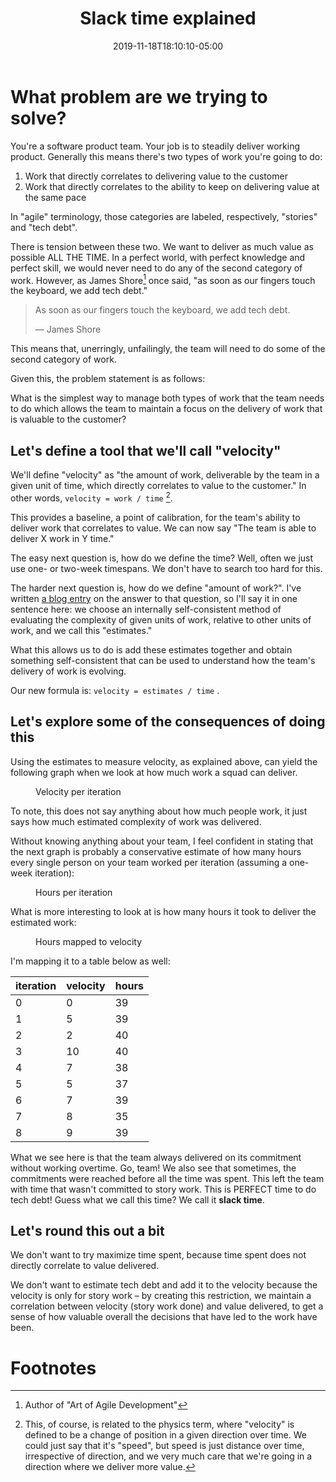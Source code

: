 #+TITLE: Slack time explained
#+DATE: 2019-11-18T18:10:10-05:00
#+PUBLISHDATE: 2019-11-18T18:10:10-05:00
#+DRAFT: f
#+TAGS: agile velocity tech-debt refactor slack slack-time
#+DESCRIPTION: An answer to the question "how do you plan ALL the work when you use velocity?"


* What problem are we trying to solve?
You're a software product team. Your job is to steadily deliver working product. Generally this means there's two types of work you're going to do:

1. Work that directly correlates to delivering value to the customer
2. Work that directly correlates to the ability to keep on delivering value at the same pace

In "agile" terminology, those categories are labeled, respectively, "stories" and "tech debt".

There is tension between these two. We want to deliver as much value as possible ALL THE TIME. In a perfect world, with perfect knowledge and perfect skill, we would never need to do any of the second category of work. However, as James Shore[fn:1] once said, "as soon as our fingers touch the keyboard, we add tech debt."

#+begin_quote
As soon as our fingers touch the keyboard, we add tech debt.

— James Shore
#+end_quote

This means that, unerringly, unfailingly, the team will need to do some of the second category of work.

Given this, the problem statement is as follows:

What is the simplest way to manage both types of work that the team needs to do which allows the team to maintain a focus on the delivery of work that is valuable to the customer?

** Let's define a tool that we'll call "velocity"

We'll define "velocity" as "the amount of work, deliverable by the team in a given unit of time, which directly correlates to value to the customer." In other words, ~velocity = work / time~ [fn:2].

This provides a baseline, a point of calibration, for the team's ability to deliver work that correlates to value. We can now say "The team is able to deliver X work in Y time."

The easy next question is, how do we define the time? Well, often we just use one- or two-week timespans. We don't have to search too hard for this.

The harder next question is, how do we define "amount of work?". I've written [[./post/the-value-of-estimates-for-a-team.org][a blog entry]] on the answer to that question, so I'll say it in one sentence here: we choose an internally self-consistent method of evaluating the complexity of given units of work, relative to other units of work, and we call this "estimates."

What this allows us to do is add these estimates together and obtain something self-consistent that can be used to understand how the team's delivery of work is evolving.

Our new formula is: ~velocity = estimates / time~ .

** Let's explore some of the consequences of doing this

Using the estimates to measure velocity, as explained above, can yield the following graph when we look at how much work a squad can deliver.

#+caption:Velocity per iteration
[[file:/images/velocity-per-iteration.png]]

To note, this does not say anything about how much people work, it just says how much estimated complexity of work was delivered.

Without knowing anything about your team, I feel confident in stating that the next graph is probably a conservative estimate of how many hours every single person on your team worked per iteration (assuming a one-week iteration):

#+caption:Hours per iteration
[[file:/images/hours-worked-per-iteration.png]]

What is more interesting to look at is how many hours it took to deliver the estimated work:

#+caption:Hours mapped to velocity
[[file:/images/map-hours-velocity.png]]

I'm mapping it to a table below as well:

| iteration | velocity | hours |
|-----------+----------+-------|
|         0 |        0 |    39 |
|         1 |        5 |    39 |
|         2 |        2 |    40 |
|         3 |       10 |    40 |
|         4 |        7 |    38 |
|         5 |        5 |    37 |
|         6 |        7 |    39 |
|         7 |        8 |    35 |
|         8 |        9 |    39 |
|-----------+----------+-------|

What we see here is that the team always delivered on its commitment without working overtime. Go, team! We also see that sometimes, the commitments were reached before all the time was spent. This left the team with time that wasn't committed to story work. This is PERFECT time to do tech debt! Guess what we call this time? We call it *slack time*.

** Let's round this out a bit

We don't want to try maximize time spent, because time spent does not directly correlate to value delivered.

We don't want to estimate tech debt and add it to the velocity because the velocity is only for story work -- by creating this restriction, we maintain a correlation between velocity (story work done) and value delivered, to get a sense of how valuable overall the decisions that have led to the work have been.

* Footnotes

[fn:2] This, of course, is related to the physics term, where "velocity" is defined to be a change of position in a given direction over time. We could just say that it's "speed", but speed is just distance over time, irrespective of direction, and we very much care that we're going in a direction where we deliver more value.

[fn:1] Author of "Art of Agile Development"
